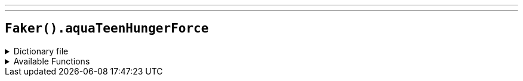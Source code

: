 ---
---

== `Faker().aquaTeenHungerForce`

.Dictionary file
[%collapsible]
====
[source,kotlin]
----
{% snippet 'provider_aqua_teen_hunger_force' %}
----
====

.Available Functions
[%collapsible]
====
[source,kotlin]
----
Faker().aquaTeenHungerForce.character() // => Cybernetic Ghost of Christmas Past from the Future

Faker().aquaTeenHungerForce.quote() // => Dancing is forbidden!
----
====
